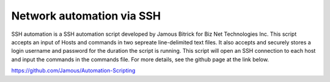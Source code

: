 Network automation via SSH
=============================================

SSH automation is a SSH automation script developed by Jamous Bitrick for Biz Net Technologies Inc. This script accepts an input of Hosts and commands in two sepreate line-delimited text files. It also accepts and securely stores a login username and password for the duration the script is running. This script will open an SSH connection to each host and input the commands in the commands file. For more details, see the github page at the link below.

https://github.com/Jamous/Automation-Scripting
